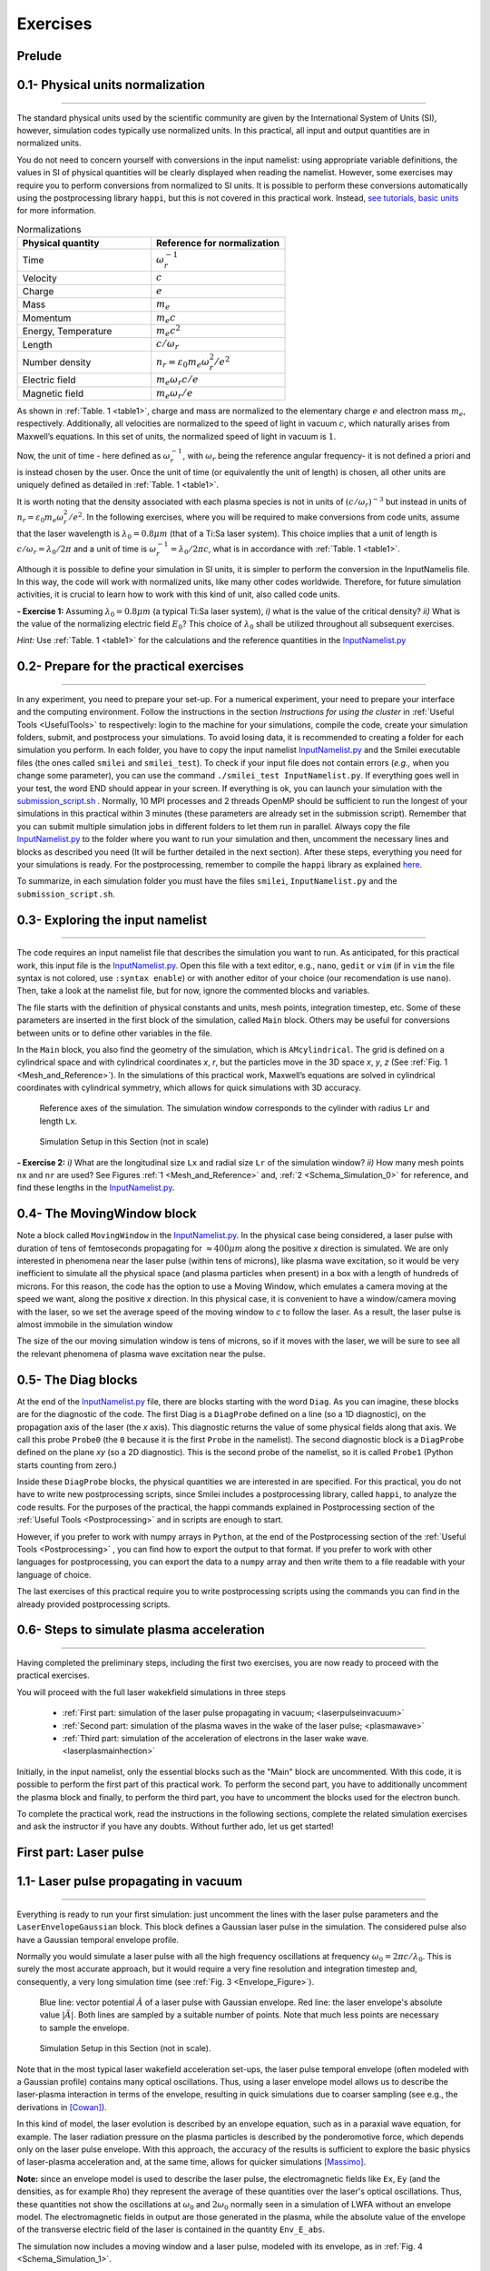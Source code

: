 Exercises
---------------------

Prelude
^^^^^^^^^^^^^^^^^^^^^^^^^^^^^^^^^^


0.1- Physical units normalization
^^^^^^^^^^^^^^^^^^^^^^^^^^^^^^^^^^
^^^^^^^^^^^^^^^^^^^^^^^^^^^^^^^^^^

The standard physical units used by the scientific community are given by the International System of Units (SI), 
however, simulation codes typically use normalized units. In this practical, all input and output quantities are in normalized units.

You do not need to concern yourself with conversions in the input namelist: 
using appropriate variable definitions, the values in SI of physical quantities will be clearly displayed 
when reading the namelist. However, some exercises may require you to perform conversions from normalized 
to SI units. It is possible to perform these conversions automatically using the postprocessing library ``happi``, 
but this is not covered in this practical work. Instead, `see tutorials, basic units <https://smileipic.github.io/tutorials/basics_units.html>`_ for more information.


.. _table1:
.. list-table:: Normalizations
   :widths: 25 25
   :header-rows: 1

   * - Physical quantity 
     - Reference for normalization
   * - Time
     - :math:`\omega_r^{-1}`   
   * - Velocity
     - :math:`c`
   * - Charge
     - :math:`e`
   * - Mass
     - :math:`m_e`
   * - Momentum
     - :math:`m_e c`
   * - Energy, Temperature
     - :math:`m_e c^2`
   * - Length
     - :math:`c/\omega_r`
   * - Number density
     - :math:`n_r=\varepsilon_0 m_e \omega_r^2/e^2`
   * - Electric field
     - :math:`m_e \omega_r c /e`
   * - Magnetic field
     - :math:`m_e \omega_r /e`


As shown in :ref:`Table. 1 <table1>`, charge and mass are normalized to the elementary 
charge :math:`e` and electron mass :math:`m_e`, respectively. Additionally, all velocities 
are normalized to the speed of light in vacuum :math:`c`, which naturally arises
from Maxwell’s equations. In this set of units, the normalized
speed of light in vacuum is :math:`1`. 

Now, the unit of time - here defined as :math:`\omega_r^{-1}`, 
with :math:`\omega_r` being the reference angular frequency- it is not defined a priori and is instead
chosen by the user. Once the unit of time (or equivalently the unit of length) 
is chosen, all other units are uniquely defined as detailed in :ref:`Table. 1 <table1>`.

It is worth noting that the density associated with each plasma species is not 
in units of :math:`(c/\omega_r)^{-3}` but instead in units of :math:`n_r=\varepsilon_0 m_e \omega_r^2/e^2`. In the following 
exercises, where you will be required to make conversions from code units, 
assume that the laser wavelength is :math:`\lambda_0=0.8\mu m` (that of a Ti:Sa laser system). 
This choice implies that a unit of length is :math:`c/\omega_r=\lambda_0/2\pi` and a unit of time is
:math:`\omega_r^{-1}=\lambda_0/2\pi c`, what is in accordance with :ref:`Table. 1 <table1>`.

Although it is possible to define your simulation in SI units, it is simpler 
to perform the conversion in the InputNamelis file. 
In this way, the code will work with normalized units, like many other 
codes worldwide. Therefore, for future simulation activities, 
it is crucial to learn how to work with this kind of unit, also called code units.

**- Exercise 1:** 
Assuming :math:`\lambda_0=0.8\mu m` (a typical Ti:Sa laser system), 
*i)* what is the value of the critical density? *ii)* What is the value of the normalizing 
electric field :math:`E_0`? 
This choice of :math:`\lambda_0` shall be utilized throughout all subsequent exercises. 

*Hint:* Use :ref:`Table. 1 <table1>` for the calculations and the reference quantities in the
`InputNamelist.py <https://github.com/SmileiPIC/TP-M2-GI/blob/main/InputNamelist.py>`_ 

0.2- Prepare for the practical exercises
^^^^^^^^^^^^^^^^^^^^^^^^^^^^^^^^^^^^^^^^
^^^^^^^^^^^^^^^^^^^^^^^^^^^^^^^^^^^^^^^^

In any experiment, you need to prepare your set-up. 
For a numerical experiment, your need to prepare your interface and the computing environment. 
Follow the instructions in the section `Instructions for using the cluster` in :ref:`Useful Tools <UsefulTools>` to respectively: login to the machine for your 
simulations, compile the code, create your simulation folders, submit, 
and postprocess your simulations. To avoid losing data, it is recommended to 
creating a folder for each simulation you perform. 
In each folder, you have to copy the input namelist 
`InputNamelist.py <https://github.com/SmileiPIC/TP-M2-GI/blob/main/InputNamelist.py>`_ and the Smilei executable files 
(the ones called ``smilei`` and ``smilei_test``). 
To check if your input file does not contain errors (*e.g.,* when you change some parameter),
you can use the command ``./smilei_test InputNamelist.py``. 
If everything goes well in your test, the word END should appear in your screen. If everything is ok, you can launch your 
simulation with the `submission_script.sh <https://github.com/SmileiPIC/TP-M2-GI/blob/main/submission_script.sh>`_ . 
Normally, 10 MPI processes and 2 threads OpenMP should be sufficient to run 
the longest of your simulations in this practical within 3 minutes 
(these parameters are already set in the submission script). 
Remember that you can submit multiple simulation jobs in different 
folders to let them run in parallel.
Always copy the file `InputNamelist.py <https://github.com/SmileiPIC/TP-M2-GI/blob/main/InputNamelist.py>`_  to the folder where you want to run 
your simulation and then, uncomment the necessary lines and blocks as described you need (It will be further detailed in the next section). 
After these steps, everything you need for 
your simulations is ready. For the postprocessing, remember to compile the ``happi`` 
library as explained `here <https://smileipic.github.io/Smilei/Use/installation.html#install-the-happi-module>`_.

To summarize, in each simulation folder you must have the files ``smilei``, ``InputNamelist.py`` and the ``submission_script.sh``.

0.3- Exploring the input namelist
^^^^^^^^^^^^^^^^^^^^^^^^^^^^^^^
^^^^^^^^^^^^^^^^^^^^^^^^^^^^^^^


The code requires an input namelist file that describes the simulation you want to run. 
As anticipated, for this practical work, this input file is the `InputNamelist.py <https://github.com/SmileiPIC/TP-M2-GI/blob/main/InputNamelist.py>`_. 
Open this file with a text editor, e.g., ``nano``, ``gedit`` or ``vim`` 
(if in ``vim`` the file syntax is not colored, use ``:syntax enable``) 
or with another editor of your choice (our recomendation is use ``nano``). Then,  
take a look at the namelist file, but for now, ignore the commented blocks and variables.

The file starts with the definition of physical constants and units,
mesh points, integration timestep, etc. 
Some of these parameters are inserted in the first block of the simulation, called ``Main`` block. 
Others may be useful for conversions between units or to define other variables in the file.

In the ``Main`` block, you also find the geometry of the simulation, which is ``AMcylindrical``.
The grid is defined on a cylindrical space and with cylindrical coordinates `x`, `r`, but the particles move in the 3D space 
`x`, `y`, `z` (See :ref:`Fig. 1 <Mesh_and_Reference>`). 
In the simulations of this practical work, Maxwell’s equations are solved in 
cylindrical coordinates with cylindrical symmetry, which allows for quick 
simulations with 3D accuracy.

.. _Mesh_and_Reference:
.. figure:: _static/Mesh_and_Reference.png
  :width: 15cm

  Reference axes of the simulation. The simulation window corresponds to the cylinder with radius ``Lr`` and length ``Lx``.

.. _Schema_Simulation_0:
.. figure:: _static/Schema_Simulation_0.png
  :width: 15cm

  Simulation Setup in this Section (not in scale)
    
.. _Exercise2:
**- Exercise 2:** *i)* What are the longitudinal size ``Lx`` and radial size ``Lr`` 
of the simulation window? *ii)* How many mesh points ``nx`` and ``nr`` are used? 
See Figures :ref:`1 <Mesh_and_Reference>` and, :ref:`2 <Schema_Simulation_0>` for reference, and find these lengths in the `InputNamelist.py <https://github.com/SmileiPIC/TP-M2-GI/blob/main/InputNamelist.py>`_.


0.4- The MovingWindow block
^^^^^^^^^^^^^^^^^^^^^^^^^^^

Note a block called ``MovingWindow`` in the `InputNamelist.py <https://github.com/SmileiPIC/TP-M2-GI/blob/main/InputNamelist.py>`_. 
In the physical case being considered, a laser pulse with duration of tens 
of femtoseconds propagating for :math:`\approx 400\mu m` along the positive `x` direction is simulated.  We are only interested in phenomena near the laser pulse 
(within tens of microns), like plasma wave excitation, so it would be very 
inefficient to simulate all the physical space (and plasma particles when present) 
in a box with a length of hundreds of microns. For this reason, the code has the 
option to use a Moving Window, which emulates a camera moving at the speed 
we want, along the positive `x` direction. In this physical case, it is convenient 
to have a window/camera moving with the laser, so we set the average speed 
of the moving window to `c` to follow the laser. As a result, 
the laser pulse is almost immobile in the simulation window

The size of the our moving simulation window is tens of microns, 
so if it moves with the laser, we will be sure to see all the relevant phenomena of 
plasma wave excitation near the pulse.

0.5- The Diag blocks
^^^^^^^^^^^^^^^^^^^

At the end of the `InputNamelist.py <https://github.com/SmileiPIC/TP-M2-GI/blob/main/InputNamelist.py>`_ file,
there are blocks starting with the word ``Diag``. As you can imagine, these blocks are for the diagnostic of the code. 
The first Diag is a ``DiagProbe`` defined on a line 
(so a 1D diagnostic), on the propagation axis of the laser (the `x` axis). 
This diagnostic returns the value of some physical fields 
along that axis. We call this probe ``Probe0`` (the ``0`` because 
it is the first ``Probe`` in the namelist). The second diagnostic block is 
a ``DiagProbe`` defined on the plane `xy` (so a 2D diagnostic). 
This is the second probe of the namelist, so it is called ``Probe1`` (Python starts counting from zero.)
 
Inside these ``DiagProbe`` blocks, the physical quantities 
we are interested in are specified. For this practical, you do not have 
to write new postprocessing scripts, since Smilei includes a postprocessing 
library, called ``happi``, to analyze the code results. For the purposes of 
the practical, the happi commands explained in Postprocessing section of the :ref:`Useful Tools <Postprocessing>` 
and in scripts are enough to start.

However, if you prefer to work with numpy arrays in ``Python``, at the end of the Postprocessing section of the :ref:`Useful Tools <Postprocessing>` , you can find how to export the output to that format. 
If you prefer to work with other languages for postprocessing, you can export 
the data to a ``numpy`` array and then write them to a file readable with your 
language of choice. 

The last exercises of this practical require you to write 
postprocessing scripts using the commands you can find in the already 
provided postprocessing scripts.

0.6- Steps to simulate plasma acceleration
^^^^^^^^^^^^^^^^^^^^^^^^^^^^^^^^^^^^^^^^^^^
^^^^^^^^^^^^^^^^^^^^^^^^^^^^^^^^^^^^^^^^^^^

Having completed the preliminary steps, including the first two exercises, 
you are now ready to proceed with the practical exercises. 

You will proceed with the full laser wakekfield simulations in three steps

    - :ref:`First part: simulation of the laser pulse propagating in vacuum;  <laserpulseinvacuum>`
    - :ref:`Second part: simulation of the plasma waves in the wake of the laser pulse; <plasmawave>`
    - :ref:`Third part: simulation of the acceleration of electrons in the laser wake wave. <laserplasmainhection>`

Initially, in the input namelist, only the essential blocks such as the "Main" block are uncommented. 
With this code, it is possible to perform the first part of this practical work. 
To perform the second part, you have to additionally uncomment the plasma block and finally, to perform the third part, 
you have to uncomment the blocks used for the electron bunch.

To complete the practical work, read the instructions in the following sections, 
complete the related simulation exercises and ask the instructor if you have any doubts. 
Without further ado, let us get started!

.. _laserpulseinvacuum:
First part: Laser pulse
^^^^^^^^^^^^^^^^^^^^^^

1.1- Laser pulse propagating in vacuum
^^^^^^^^^^^^^^^^^^^^^^
^^^^^^^^^^^^^^^^^^^^^^

Everything is ready to run your first simulation: just uncomment the lines 
with the laser pulse parameters and the ``LaserEnvelopeGaussian`` block. 
This block defines a Gaussian laser pulse in the simulation. 
The considered pulse also have a Gaussian temporal envelope profile.

Normally you would simulate a laser pulse with all the high frequency oscillations 
at frequency :math:`\omega_0 = 2\pi c/\lambda_0`. This is surely the most accurate approach, but it would 
require a very fine resolution and integration timestep and, consequently,
a very long simulation time (see :ref:`Fig. 3 <Envelope_Figure>`). 

.. _Envelope_Figure:
.. figure:: _static/Envelope_Figure.png
  :width: 8cm

  Blue line: vector potential :math:`\hat{A}` of a laser pulse with Gaussian envelope. Red line: the laser envelope's absolute value :math:`|\tilde{A}|`. Both lines are sampled by a suitable number of points. Note that much less points are necessary to sample the envelope.

.. _Schema_Simulation_1:
.. figure:: _static/Schema_Simulation_1.png
  :width: 15cm

  Simulation Setup in this Section (not in scale). 


Note that in the most typical laser wakefield acceleration set-ups, the laser pulse temporal envelope 
(often modeled with a Gaussian profile) contains many optical oscillations. Thus, using a laser envelope 
model allows us to describe the laser-plasma interaction in terms of the envelope, 
resulting in quick simulations due to coarser sampling (see e.g., the derivations in [Cowan]_). 

In this kind of model, the laser evolution is described by an envelope equation, such as in a paraxial 
wave equation, for example. The laser radiation pressure on the plasma particles is described by 
the ponderomotive force, which depends only on the laser pulse envelope. 
With this approach, the accuracy of the results is sufficient to explore the basic physics of 
laser-plasma acceleration and, at the same time, allows for quicker simulations [Massimo]_.

**Note:**  since an envelope model is used to describe the laser pulse, 
the electromagnetic fields like ``Ex``, ``Ey`` (and the densities, as for example ``Rho``) they represent
the average of these quantities over the laser's optical oscillations. Thus, these quantities not show the 
oscillations at :math:`\omega_0` and :math:`2\omega_0` normally seen in a 
simulation of LWFA without an envelope model. The electromagnetic fields 
in output are those generated in the plasma, while the absolute value 
of the envelope of the transverse electric field of the laser is contained in 
the quantity ``Env_E_abs``.

The simulation now includes a moving window and a laser pulse, 
modeled with its envelope, as in :ref:`Fig. 4 <Schema_Simulation_1>`.

.. _Exercise3:
**- Exercise 3:** *i)* What are the waist size, FWHM duration in field, and intensity of the laser pulse, as specified in the namelist file? 
*ii)* In the simulation window, where is placed the center of the laser pulse at the start of the simulation? *iii)* Where is localized the focal plane of the laser pulse?

.. _Exercise4:
**- Exercise 4:** The normalized laser field peak is given by :math:`a_0 = eE/m_e\omega_0c`,
where :math:`E` is the laser electric field peak and :math:`\omega_0 = 2\pi c/\lambda_0`
is the laser central frequency (:math:`\lambda_0 = 0.8 \mu m`.) 
What is the peak intensity :math:`I = c\varepsilon_0 |E|^2` of the laser pulse? 
Suggestion: the input namelist contains the physical quantities that you may 
need for the conversions.

After you have uncommented the necessary lines (try again ``./smilei_test Inputnamelist.py``), 
launch the simulation. When the simulation is completed, open ``IPython`` with the command ``ipython``. 
Then, you can check the initial position of the laser through the commands::

   import happi; S = happi.Open("path/to/simulation")
   S.Probe.Probe0("Env_E_abs",timesteps=0).plot( figure=1 )
   S.Probe.Probe1("Env_E_abs",timesteps=0).plot( figure=2 )

``Probe0`` is a 1D diagnostic defined on the laser propagation axis, while ``Probe1`` is a 
2D diagnostic defined on the plane :math:`xy`. Note that in the commands we have specified 
``timesteps=0`` to see the laser pulse at the start of the simulation. 

Check that the initial laser position that you are seeing is the same specified 
in the input namelist. Remember that the laser pulse is modeled through its envelope, 
so you can not see its high frequency oscillations with wavelength :math:`\lambda_0`.

Let us study the laser diffraction in vacuum. To see the evolution of the laser, use::

   S.Probe.Probe1("Env_E_abs").slide( figure=3 )

You can move the horizontal time bar to see the snapshots at different iterations.
Note that the Moving Window makes the laser seem immobile in the simulation, 
but it is moving at speed `c`, and the Moving Window is following it with the same speed.

If you do not specify a `vmax` value (the colorbar maximum) in the previous command, 
``happi`` will change it at each iteration. To better see the laser diffraction, 
try to specify `vmax=0.05`. For example::

   S.Probe.Probe1("Env_E_abs").slide( figure=3,vmax=0.05 )

.. _Exercise5:
**- Exercise 5:** Let us check that the Gaussian laser pulse diffracts following 
the theory for a Gaussian beam [Siegman]_: :math:`w(x) = w_0\sqrt{1 + x^2/x^2_R }`, 
where :math:`w_0` is the initial laser waist size, :math:`w(x)` the laser
waist size at propagation distance :math:`x`, :math:`x_R` is the Rayleigh length 
:math:`x_R = \pi w_0^2/\lambda_0`. What is the theoretical Rayleigh length :math:`x_R`?

.. _Exercise6:
**- Exercise 6:** Use the script 
`Laser_waist_theory_vs_Smilei.py <https://github.com/SmileiPIC/TP-M2-GI/blob/main/Postprocessing_Scripts/Laser_waist_theory_vs_Smilei.py>`_ 
to compare the analytical diffraction law of the previous exercise and the your Particle-in-Cell (PIC) simulations results. 
Copy the script in the simulation folder or call the script from that folder. 
The script loads the results, then loops over the iterations available in output 
and computes the laser pulse waist :math:`w(x)` as


.. math::
  :label: AzimuthalDecomposition1

  w(x) = 2\frac{\int\int |\tilde{A}|^2(y-\bar{y})^2dxdy}{\int\int |\tilde{A}|^2dxdy}.

Since the laser field goes to zero at the borders of the simulation window, 
instead of integrating over the infinite extension of space, we can limit 
our integrals to the simulation window space. After this computation, 
the simulated waist is compared to the corresponding analytical value. 

Run the script (from ``IPython`` use ``%run Laser_waist_theory_vs_Smilei.py``) 
to plot the comparison and include the image in your answers.



.. _plasmawave:
Second part: Plasma waves
^^^^^^^^^^^^^^^
^^^^^^^^^^^^^^^


2.1- Linear plasma waves
^^^^^^^^^^^^^^^^^^^^^^

In the previous section, it was verified that the laser pulse behaves as expected 
in vacuum. Now, let us add a preionized hydrogen plasma to excite plasma waves. 
The laser pulse is considered intense enough to assume that the hydrogen gas was already ionized, much 
before the arrival of the laser pulse peak (see the laser intensity computed 
in :ref:`Exercise 3 <Exercise3>`).


Uncomment the first ``Species`` block, the related variable definitions and 
take some time to read them carefully. This block defines a particle ``Species``
in the simulation, whose name is ``plasmaelectrons``. Note the normalized mass 
and normalized charge of these particles defined in this block (``1.0`` and ``-1.0`` respectively). 
Since the normalizing mass and charge are the electron mass and the unit charge,
we know that these particles are electrons. 

Since the simulation is in cylindrical coordinates, the plasma electron density 
profile can be defined by the set of coordinates :math:`(x, r)`, where :math:`r`
is the distance from the laser propagation axis :math:`x`. As you can see, for each point 
in space :math:`(x,r)` the plasma density profile is defined by the function 
``plasma_density(x, r)``. 


After a short linear ramp, the plasma density profile
is uniform within a region confined in a distance ``Radius_plasma=22`` :math:`μm` 
from the laser's propagation axis. This is not a realistic size for a real-world 
plasma for plasma acceleration. However, we can simulate 
a small-scale plasma like this without significantly altering the results, 
since the phenomena of interest occur near the laser pulse. Indeed, including particles farther from the laser's propagation axis would increase the 
computation time without changing the results, as you can verify after this practical.

Therefore, now the simulation includes a moving window, a laser pulse (modeled by its envelope) 
and electron plasma, as represented in :ref:`Fig. 5 <Schema_Simulation_2>`.

.. _Schema_Simulation_2:
.. figure:: _static/Schema_Simulation_2.png
  :width: 15cm

  Simulation Setup in this Section (not in scale).

As we did with the simulation of the laser pulse diffraction in vacuum, 
the first step is to verify that the plasma behaves as predicted by 
the analytical theory. If we reduce the laser pulse ``a_0`` to ``0.01``, 
the laser pulse satisfy the conditions for the applicability of the 
1D linear theory of plasma wave excitation. 

The analytical 1D linear theory predicts the formation of a sinusoidal wave 
at plasma frequency :math:`\omega_p^2 = e^2n_0/m_e\varepsilon_0` behind the laser, 
where :math:`n_0` is the plasma density.

.. _Exercise7:
**- Exercise 7:** As you can see, the plasma density has a value 
:math:`n_0 = 0.0008` (in normalized units, i.e., normalized by the critical density in this case) 
in the uniform region. *i)* What is the plasma density value in physical units (electrons/:math:`cm^{3}`)? 
*ii)*  If you wanted to convert a plasma density value from SI units to code units using the conversion 
with the variable ``ncrit`` in the namelist, what command should you use? 
Note, you do not have to change the namelist.

.. _Exercise8:
**- Exercise 8:** Launch the simulation with :math:`a_0 = 0.01`. 
Study the evolution of the electric field ``Ex`` with the diagnostics ``Probe0`` and ``Probe1``. 
You can use the same plot commands of the previous section, but applied to ``Ex`` instead of ``Env_E_abs``, 
for example::

  S.Probe.Probe0("Ex").slide( figure=3 )
  S.Probe.Probe1("Ex").slide( figure=3 )

*i)* What is the theoretical plasma wavelength :math:`\lambda_p = 2\pi c/\omega_p`? 
See the formula for :math:`\omega_p` reported just before :ref:`Exercise 7 <Exercise7>` for the calculation. 
*ii)* What is the plasma wavelength found from the simulation results?
Note, an estimate inferred from the plot is sufficient for the purposes of this practical.

.. _Exercise9:
**- Exercise 9:** The longitudinal electric field on the axis of this linear 
plasma wave, according to the 1D linear theory [Esarey2009]_ applied to the considered case, 
is given by (in physical units):

.. _LinearTheory:
.. math::
  :label: LinearTheory

  E_x(x) = \frac{m_ec^2}{e}\frac{k^2_p}{4}\int_x^{+infty}|A|^2 cos[\omega_p(x−x')]dx'.

Use the script `Ex_linear_theory_vs_Smilei.py <https://github.com/SmileiPIC/TP-M2-GI/blob/main/Postprocessing_Scripts/Ex_linear_theory_vs_Smilei.py>`_
to compare the analytical result given by :ref:`Eq. (2) <LinearTheory>` and 
the simulated results (``%run Ex_linear_theory_vs_Smilei.py`` on ``IPython``).
Again, you will need to copy the script in the simulation folder or to call it from there. 
The script reads the absolute value of the envelope of the laser :math:`|\tilde{A}|`
from the simulation at a given time and then implements :ref:`Eq. (2) <LinearTheory>` to compute the analytical 
result for ``Ex``. Then, it reads the longitudinal electric field ``Ex`` of the simulation 
to compare the theory with the simulation results. 

Does the simulation agree with theory? Include the image in your answers.


2.2- Nonlinear plasma waves 
^^^^^^^^^^^^^^^^^^^^^^^^^^^

Considering the laser and plasma quantities in the namelist, when :math:`a_0 \ll 1`,
the excited plasma wave is in the (laser-plasma) linear regime of interaction. 
As we saw in the previous exercise, in the linear regime, the plasma wave in the wake of the 
laser has sinusoidal shape. 
Increasing :math:`a_0`, the laser becomes more intense. When 
:math:`a_0 \gtrsim 1` the electron plasma begins to reach relativistic velocities. At this limit, the electron inertia increases, elongating the plasma period and wavelength, 
resulting in electron accumulation at the end of each wave period.
Moreover, increasing :math:`a_0`, the longitudinal electric field waveform changes from 
a sinusoid to a sawtooth wave [Esarey2009]_. 
In this regime of interest for plasma acceleration, PIC simulations become necessary since there are no longer general 
analytical solutions to the coupled Vlasov-Maxwell system of equations, and fluid theory cannot be applied.


Create three folders, ``sim1``, ``sim2``, ``sim3``, where you will launch the simulation with 
:math:`a_0 = 0.5, 1.4, 2.0` respectively. Take a look to the longitudinal electric 
field on axis (``Probe0``) and to the 2D plasma density (``Probe1``)::

   S.Probe.Probe0("Ex").slide( figure=1 )
   S.Probe.Probe1("-Rho").slide( figure=2 )

In the linear regime of interaction, probably you will not see any oscillation
in the plasma density, but still, you can see oscilations on the electric field ``Ex``. 

In the nonlinear regime of interaction (higher :math:`a_0`), you need to reduce the ``vmax`` 
in the plot/animate command to see the formation of the wake. This happens because, at the end 
of the plasma wave period, there is an accumulation of electrons, 
which hides the other charge density values. As you can note, 
by increasing the :math:`a_0`, the nonlinearities of wake excitation are 
progressively more evident. For each simulation, take a look at the excitation of the wave 
with the command ``animate`` of ``happi``.



.. _Exercise10:
**- Exercise 10:** It is interesting to compare the longitudinal electric field ``Ex``
of these three simulations to see how the wave profile changes when increasing :math:`a_0`. 
With ``happi`` you can easily do it. Here are the commands for ``happi``::

  import happi
  S1=happi.Open("path/to/sim1")
  Ex1=S1.Probe.Probe0("Ex",timesteps=1000,label="a0 = 0.5") 
  S2=happi.Open("path/to/sim2")
  Ex2=S2.Probe.Probe0("Ex",timesteps=1000,label="a0 = 1.4")
  S3=happi.Open("path/to/sim3")
  Ex3=S3.Probe.Probe0("Ex",timesteps=1000,label="a0 = 2.0")
  happi.multiPlot(Ex1,Ex2,Ex3,figure=3)

The last command, ``multiPlot``, is used to superpose multiple lines in the same plot window. 
This command is also used in some of the exercises of the following section. 


*i)* Include the resulting image of the command above in your answers. 
*ii)* In another plot window, adapting the commands above to plot the plasma density ``-Rho`` from the three simulations. 
Include also this image in your answers.

**Behind the curtain:** Why ions are not present?
A plasma for laser wakefield acceleration is normally made of ions 
and electrons at least, so why ions are not present in this namelist? 
The answer can be found in the properties of Maxwell’s Equations and implies 
some derivations. 

For the moment it is sufficient to say that, since we set to zero the plasma 
electromagnetic field at the beginning of these simulations, and that we solve 
carefully Maxwell’s Equations and the particles equations of motion; then, 
defining the plasma made of electrons will make the code behave as if there is also 
a neutralizing layer of immobile ions. Since ions do not move in the 
timescales of interest for the phenomena we are simulating 
(their mass is `~1840` times larger than the electron mass), 
this is a reasonable approximation that, in addition, removes the need to 
simulate the ions, what brings a significant computational gain. 
The complete answer for the interested reader can be found in the dedicated section of 
`this tutorial <https://smileipic.github.io/tutorials/advanced_wakefield_electron_beam.html>`_.


.. _laserplasmainhection:
Third part: Laser-plasma acceleration
^^^^^^^^^^^^^^^
^^^^^^^^^^^^^^^

3.1- External injection
^^^^^^^^^^^^^^^^^^^^^^^^^^^^^^^^^^^^^^^^^^^^^^^^^^^
^^^^^^^^^^^^^^^^^^^^^^^^^^^^^^^^^^^^^^^^^^^^^^^^^^^


Finally, everything is ready to simulate a plasma accelerator. 
Just as a surfer rides the waves in the sea, under certain conditions, 
a group of electrons can be accelerated by plasma waves.
Remember, an immobile surfer will not be accelerated by a wave. 
To effectively interact with the wave, the surfer must first paddle to acquire some velocity. 
If the surfer moves near the speed of the wave, an accelerating phase of the wave will be experienced 
by the surfer for a significant portion of the surfer-wave interaction. 

Following the same analogy, to be accelerated, the electrons must be injected in the accelerated phase 
of the plasma wave with a speed near the wave's velocity (approximately the speed of light). 
Many clever injection schemes have been investigated since the 2000s, such as those described in 
[Esarey2009]_, [Malka2012]_, [FaureCAS]_ , where the electrons of the plasma itself are in some way 
injected into the laser-driven wave. 

As antecipated, in this practical work we will study an external injection scheme, 
in which a relativistic electron bunch is injected from outside the plasma. 
This will allow us to understand the basic concepts of electron injection in a plasma wave,
even though it is more challenging to achieve experimentally.

Set again the :math:`a_0` of the laser to the value :math:`1.8`. 
Uncomment the second ``Species`` block, the related variable definitions and 
take some time to read them carefully. As you can see, this block defines a ``Species`` 
called ``electronbunch``, which we will inject in the plasma wave for acceleration. 
As for the ``Species`` called ``plasmaelectrons`` of the previous Sections, 
these particles have normalized charge and mass equal to ``-1.0`` and ``1.0`` respectively, 
thus they are electrons. In the present case, the plasma density is not defined through a
density profile function, but the coordinates and momenta of each of the bunch’s macro-particles 
are given to the code through arrays.

The variable ``npart`` defines the number of macro-particles of the bunch (in this case ``50000``) , 
and it also definnes the length of the bunch arrays: to initialize ``npart`` macro-particles 
one by one, you need an array of length ``npart`` for their `x` coordinates, 
an array of length ``npart`` for their `y` coordinates and one for the `z` coordinates. 
These coordinates are stored in the variable called ``array_position``, 
which also keeps an array of length ``npart`` to store the charge of each macro-particle 
(you do not need to understand right now how it is defined). 
You also need to initialize the momenta of the particle, which are stored 
similarly in the variable ``array_momentum``. In this case, these coordinates 
and momenta are generated from a Gaussian pseudorandom distribution, then they are multiplied by 
the numbers by their standard deviations to have a bunch with a ``rms`` size, 
``rms`` momentum spread and ``rms`` energy spread. You can note 
that the initialized bunch is already relativistic and has a Gaussian distribution 
in all the coordinate-momenta subplanes in the phase space. 
The electron bunch is initialized at waist, i.e., instantaneously not focusing, nor diverging.

For your future simulation work, this initialization method can be used also 
to use a macro-particle distribution obtained from another code 
(a magnetic transport code for conventional accelerators for example). 
Instead of generating randomly the particles coordinates and momenta, 
you only need to read them with Python. The arrays you obtain can 
thus be directly used by Smilei. Note that you can do this also for a plasma 
density distribution or laser intensity profile that you measure in an experiment. 
Instead of defining them through a Python function, you can read the 
experimental data and feed them to Smilei to simulate your measured plasma 
and/or laser profile.

The simulation now includes a moving window, a laser pulse (modeled with its envelope),
plasma electrons and an electron bunch, as in :ref:`Fig. 6 <Schema_Simulation_3>`.

.. _Schema_Simulation_3:
.. figure:: _static/Schema_Simulation_3.png
  :width: 15cm

  Simulation Setup in this Section (not in scale).
.. _Exercise11:
**- Exercise 11:** Reading the namelist, provide a description of the electron bunch at ``t = 0``: 
*i)* what is the total charge, the maximum energy, the `rms` sizes along `x`, `y`, `z`, the `rms` energy spread, and the emittance 
along the transverse planes?
*ii)* Where is placed the electron bunch in relation to the simulation window at the instant of time ``t = 0``?

3.2- The ``DiagTrackParticles`` block
^^^^^^^^^^^^^^^^^^^^^^^^^^^^^^^^^
^^^^^^^^^^^^^^^^^^^^^^^^^^^^^^^^^

To have a close look at the electron bunch during its propagation, 
you have to uncomment also the ``DiagTrackParticles`` block. 
As the name suggests, this diagnostic block allows to track particles, 
specified by their species name and some filter. Using a filter 
(e.g., selecting only the particles with energy higher than `50` MeV) is 
particularly useful when you have many particles in a ``Species``, 
like in the plasma of the namelist. In that case, not using a filter 
would make this diagnostic computationally heavy and would store 
the coordinates of too many particles. In the case of the bunch, 
there is no need to specify a filter, since the number of macro-particles 
is sufficiently small to be manageable. As you can see from the namelist, 
in this diagnostic, we store the coordinates and momenta of the particles, 
as well as their weight (from which their charge can be computed).

.. _Exercise12:
**- Exercise 12:** Launch the simulation, remembering to uncomment 
also the ``DiagTrackParticles`` block. Remember that the :math:`a_0` of the 
laser must be set again at :math:`a_0 = 1.8`.Also remember to keep the folder 
and the data of this simulation, because they will be used in future exercises 
of the practical. This time the simulation will run a little longer, 
because the self-consistent electromagnetic field of the relativistic 
electron bunch must be computed first as initial condition and it requires some time. 
Plot the 2D charge density (use ``Probe1``) at the end of the simulation 
and play with the parameter ``vmax`` to be able to see the electron bunch 
in the plasma wave. Include this image in your answers.

.. _Exercise13:
**- Exercise 13:** With the same simulation of :ref:`Exercise 12 <Exercise12>`, use the command 
``happi.multiPlot`` (see Postprocessing or :ref:`Exercise 10 <Exercise10>`) to plot in the same window 
the longitudinal electric field ``Ex`` and the charge density ``Rho`` 
from ``Probe0`` (1d diagnostic) at the end of the simulation (``timestep = 5000``). 
You may need to rescale the quantities (see Postprocessing). 
Playing with multiplying factors in the plot you should be able 
to clearly see where the electron bunch is placed in the plasma wave.
Include this image in your answers.


.. _Exercise14:
**- Exercise 14:** With the same simulation of :ref:`Exercise 12 <Exercise12>`, run the script 
`Compute_bunch_parameters.py <https://github.com/SmileiPIC/TP-M2-GI/blob/main/Postprocessing_Scripts/Compute_bunch_parameters.py>`_ 
in the simulation folder to read the electron bunch parameters. 
For this purpose, from ``IPython`` you can use the command ``%run Compute_bunch_parameters.py timestep``, 
where ``timestep`` is the timestep you are interested in.
For example, the command ``%run Compute_bunch_parameters.py 5000``  will return the electron bunch parameters the end of the simulation (i.e, at ``timestep = 5000``).
*i)* What is the energy gain :math:`\Delta E` you measure from the start (``timestep = 0``) 
to the end of the simulation (``timestep = 5000``)? 
*ii)* What is the simulated propagation distance :math:`L`? 
*iii)* From these data, compute the average accelerating gradient :math:`E_{acc}`. 
*iv)* What is the absolute and relative `rms` energy spread at the beginning and 
at the end of the simulation? 
*v)* Report all the electron bunch parameters at the start and at the end of the simulation.


.. _Exercise15:
**- Exercise 15:** With the same simulation of :ref:`Exercise 12 <Exercise12>`, use the script `Follow_electron_bunch_evolution.py <https://github.com/SmileiPIC/TP-M2-GI/blob/main/Postprocessing_Scripts/Follow_electron_bunch_evolution.py>`_ to see how the beam has evolved during 
the simulation (``%run Follow_electron_bunch_evolution.py``
in ``IPython``). The script reads the ``DiagTrackParticles`` output and 
then computes some bunch quantities (`rms` size, emittance, energy, energy spread) 
at each available output iteration. 
*i)* Include the resulting image in your answers.
*ii)* From the evolution of the bunch energy, can you estimate the average accelerating gradient? 
Compare this value to the one computed in :ref:`Exercise 14 <Exercise14>`.


.. _Exercise16:
**- Exercise 16:** Create four new folders, ``sim1``, ``sim2``, ``sim3``, ``sim4`` 
where you will run four new simulation. In each simulation, the charge of the electron bunch will be changed to :math:`40, 60, 80,100 pC`, respectively.
Adapt the commands you have used in :ref:`Exercise 10 <Exercise10>` (``happi.multiPlot`` commands) to plot the longitudinal electric 
field ``Ex`` for the four cases. *i)* What do you observe? Include this plot in the answers.
*ii)* Use the script 
`Compute_bunch_parameters.py <https://github.com/SmileiPIC/TP-M2-GI/blob/main/Postprocessing_Scripts/Compute_bunch_parameters.py>`_
used for :ref:`Exercise 14 <Exercise14>` to find the energy of the 
electron bunch at timestep ``5000`` for each one of the four cases.
*iii)* Can you explain how the deformation of the ``Ex`` waveform results in different final energies?
*iv)* Include a plot of the energy gain of the bunch obtained for charges :math:`40, 60, 80, 100 pC`. 
*v)* Include a plot with the electron bunch charge on the horizontal axis and 
the energy gain on the vertical axis. You can use Python or any other language 
for this simple plot, for example: ::

  import matplotlib.pyplot as plt
  bunch=[40,60,80,100]
  energy=[100,100,100,100] #replace by the energy values you obtained
  fig = plt.figure()
  plt.plot(bunch, energy, 'ro', markersize=10)
  plt.xlabel(' ')
  plt.ylabel(' ')
  plt.show()




.. _Exercise17:
**- Exercise 17:** Create other four folders, ``sim5``, ``sim6``, ``sim7``, ``sim8``, 
where you will launch the simulation varying the bunch distance from the laser, changing the ``delay_behind_laser`` parameter (Set again the charge to :math:`20 pC`). 
Try the values :math:`17, 18, 19, 20 \mu m`.
*i)* What is the observed final energy assuming each of the four ``delay_behind_laser`` parameters? 
*ii)* Using ``happi.multiPlot`` (see :ref:`Exercise 10 <Exercise10>`), plot the longitudinal electric field ``Ex`` for the four simulations (show all curves in the same window and include the final image in your answers).
*iii)* Using ``happi.multiPlot`` (see :ref:`Exercise 10 <Exercise10>`), plot the plasma density `Rho` for the four simulations (show all curves in the same window and include the final image in your answers).
*iv)* Can you explain the results from item *ii)* and *iii)*?
*v)* Include a plot with the ``delay_behind_laser`` on the horizontal axis and the energy gain on the vertical axis. You can use Python or any other language 
for this simple plot (see :ref:`Exercise 16 <Exercise16>`)


.. _Exercise18:
**- Exercise 18:** The accelerated electron bunch do not have the same energies, so it is interesting to see the energy distribution 
or energy spectrum of the bunch particles before and after the acceleration. 
*i)* Using the same simulation from :ref:`Exercise 12 <Exercise12>`, and the same approach of the script `Compute_bunch_parameters.py <https://github.com/SmileiPIC/TP-M2-GI/blob/main/Postprocessing_Scripts/Compute_bunch_parameters.py>`_, write a ``Python`` script to read the output of the ``DiagTrackParticles``, and then use it to draw the energy spectrum 
of the electron bunch (using MeV for the energies on the horizontal axis).  Provide the script and figures of the energy spectrum at timesteps ``0`` and ``5000``. 
*ii)* Comment briefly on the differences in the energy spectrum before and after acceleration.

*Hint 1:* You can create a new script from scratch, using commands from `Compute_bunch_parameters.py <https://github.com/SmileiPIC/TP-M2-GI/blob/main/Postprocessing_Scripts/Compute_bunch_parameters.py>`_
to read the macro-particle energies and then add your commands to plot a histogram of the energies, that will be the bunch spectrum. 
Alternatively (easiest solution), you can append your histogram commands at 
the end of `Compute_bunch_parameters.py <https://github.com/SmileiPIC/TP-M2-GI/blob/main/Postprocessing_Scripts/Compute_bunch_parameters.py>`_ or to a copy of that script.

*Hint 2:* you can use the matplotlib function ``numpy.histogram`` to compute a 
histogram of the macro-particles energies and the bins/edges of the horizontal axis.

.. _Exercise19:
**- Exercise 19:** For the same simulation of :ref:`Exercise 12 <Exercise12>`, using the ``TrackParticles`` diagnostic 
and ``Probe`` diagnostic, write a script that takes as an input variable, the iteration number i.e., ``timestep``. 
The script should plot in the same panel, the longitudinal electric field ``Ex`` along the propagation axis `x` and a scatter plot of the electron bunch phase space `x` and `px` 
to show the particles’ positions in the accelerating phase of ``Ex`` in that iteration. For an example, with normalized units, see :ref:`Fig. 7 <ExScatterXPx>`. 
In your answers, include the script and the output image for the timestep ``3000`` and ``5000``. Differently from :ref:`Fig. 7 <ExScatterXPx>`, 
use SI units in the plots (except for ``px``). For this goal, use the appropriate conversions. 
For the plot of ``px``, you can either use a scatter plot function or a classic plot 
function using only dot markers.

*Hint 1:* As for :ref:`Exercise 18 <Exercise18>`, you can either create a new script or you can add 
your commands at the end of `Compute_bunch_parameters.py <https://github.com/SmileiPIC/TP-M2-GI/blob/main/Postprocessing_Scripts/Compute_bunch_parameters.py>`_
or a copy of that script. For the ``Ex`` field on the propagation axis, you will need data from ``Probe0``.

*Hint 2:* To export the ``Ex`` data from ``Probe0`` with happi, use the function ``getData()``, e.g.::

  import numpy as np
  Ex = np.asarray(S.Probe.Probe0("Ex",timesteps= timestep).getData())[0,:]

You will also need an array for the horizontal axis with a size equal to the number of mesh points on
the `x` axis::
  import numpy as np
  x_mesh=np.linspace(0,S.namelist.Lx,num=S.namelist.nx)

*Hint 3:* The ``Ex`` and ``px`` will have very different scales, so you will need 
to use two `y` axes with different scales to see something meaningful. 
With matplotlib you can do it through ``twinx``.

*Hint 4:* The electrons’ `x` coordinates are absolute, while the ``Probe`` 
coordinates along the axis are relative to the moving window. To shift them 
including the movement of the MovingWindow, you can define an auxiliary variable 
to add/subtract the moving window’s relative coordinates through the
``getXmoved()`` command, e.g.::

  moving_window_x_shift = S.Probe.Probe0("Ex").getXmoved(timestep)

.. _ExScatterXPx:
.. figure:: _static/ExScatterXPx.png
  :width: 15cm

  Longitudinal electric field ``Ex`` and the electron bunch phase space `x` and `px`, at iteration timestep=``1000``. For the sake of clarity, only a subset of the bunch particles has been plotted.

.. _Exercise20:
**- Exercise 20:** For the same simulation of :ref:`Exercise 12 <Exercise12>`, write a script 
similar to the one you wrote for :ref:`Exercise 18 <Exercise18>`, and :ref:`19 <Exercise19>`. As before, this script  must recive as an input 
the iteration number, a variable called e.g. ``timestep``. 
The script should plot in the same panel the electric field ``Ey`` and a scatter plot of electron bunch on the 
plane `xy`, to show the electrons’ positions in the focusing phase of ``Ey`` in that iteration. 
For an example with normalized units, see :ref:`Fig. 8 <EyScatterXY>`. In your answers, include the script and a screenshot of the output image for the iterations ``1000`` and ``5000``. 
Differently from :ref:`Fig. 8 <EyScatterXY>`, use SI units in the plots. For this goal, use the appropriate conversions. 

*Hint 1* As for :ref:`Exercise 18 <Exercise18>`, :ref:`19 <Exercise19>`, you can either create a new script, or add your 
commands to `Compute_bunch_parameters.py <https://github.com/SmileiPIC/TP-M2-GI/blob/main/Postprocessing_Scripts/Compute_bunch_parameters.py>`_ or a copy of that script.

*Hint 2:* You can obtain the ``Ey`` on the plane `xy` exporting ``Probe1`` to a ``numpy`` array, e.g::

  import numpy as np
  Ey = np.asarray(S.Probe.Probe1("Ey",timesteps = timestep).getData())[0,:,:]

*Hint 3:* for a 2D plot, the ``Python`` function ``imshow()`` of ``matplotlib.pyplot`` 
is recommended, which takes in input the field to plot, the extent of the window 
coordinates and in case the minimum and maximum field number, e.g.::
  import matplotlib.pyplot as plt
  plt.imshow(Ey.T,extent = [Xmin,Xmax,Ymin,Ymax], vmin=..., vmax=...) 

Remember that the transverse size of the window is ``2*Lr`` (see :ref:`Fig. 1 <Mesh_and_Reference>`). :ref:`code <target to code>`

.. _EyScatterXY:
.. figure:: _static/EyScatterXY.png
  :width: 15cm

  Electric field ``Ey`` and scatter plot of the electron bunch on the plane `xy` at iteration timestep=``3000``. 
  For the sake of clarity, only a subset of the electron bunch has been plotted.
----

References
^^^^^^^^^^

.. [Cowan] `Benjamin M. Cowan et al., Characteristics of an envelope model for laser–plasma accelerator simulation, Journal of Computational Physics, 230(1):61 – 86, 2011 <https://doi.org/10.1016/j.jcp.2010.09.009>`_
.. [Massimo] `F. Massimo et al., Numerical modeling of laser tunneling ionization in particle-in-cell codes with a laser envelope model, Phys. Rev. E 102, 033204 (2020) <https://link.aps.org/doi/10.1103/PhysRevE.102.033204>`_
.. [Siegman] `Anthony E. Siegman, Lasers, University Science Books, 1986.`
.. [FaureCAS] `J. Faure, Plasma injection schemes for laser–plasma accelerators, CERN Yellow Reports, 1(0):143, 2016. <https://cds.cern.ch/record/2203634/files/1418884_143-157.pdf>`_